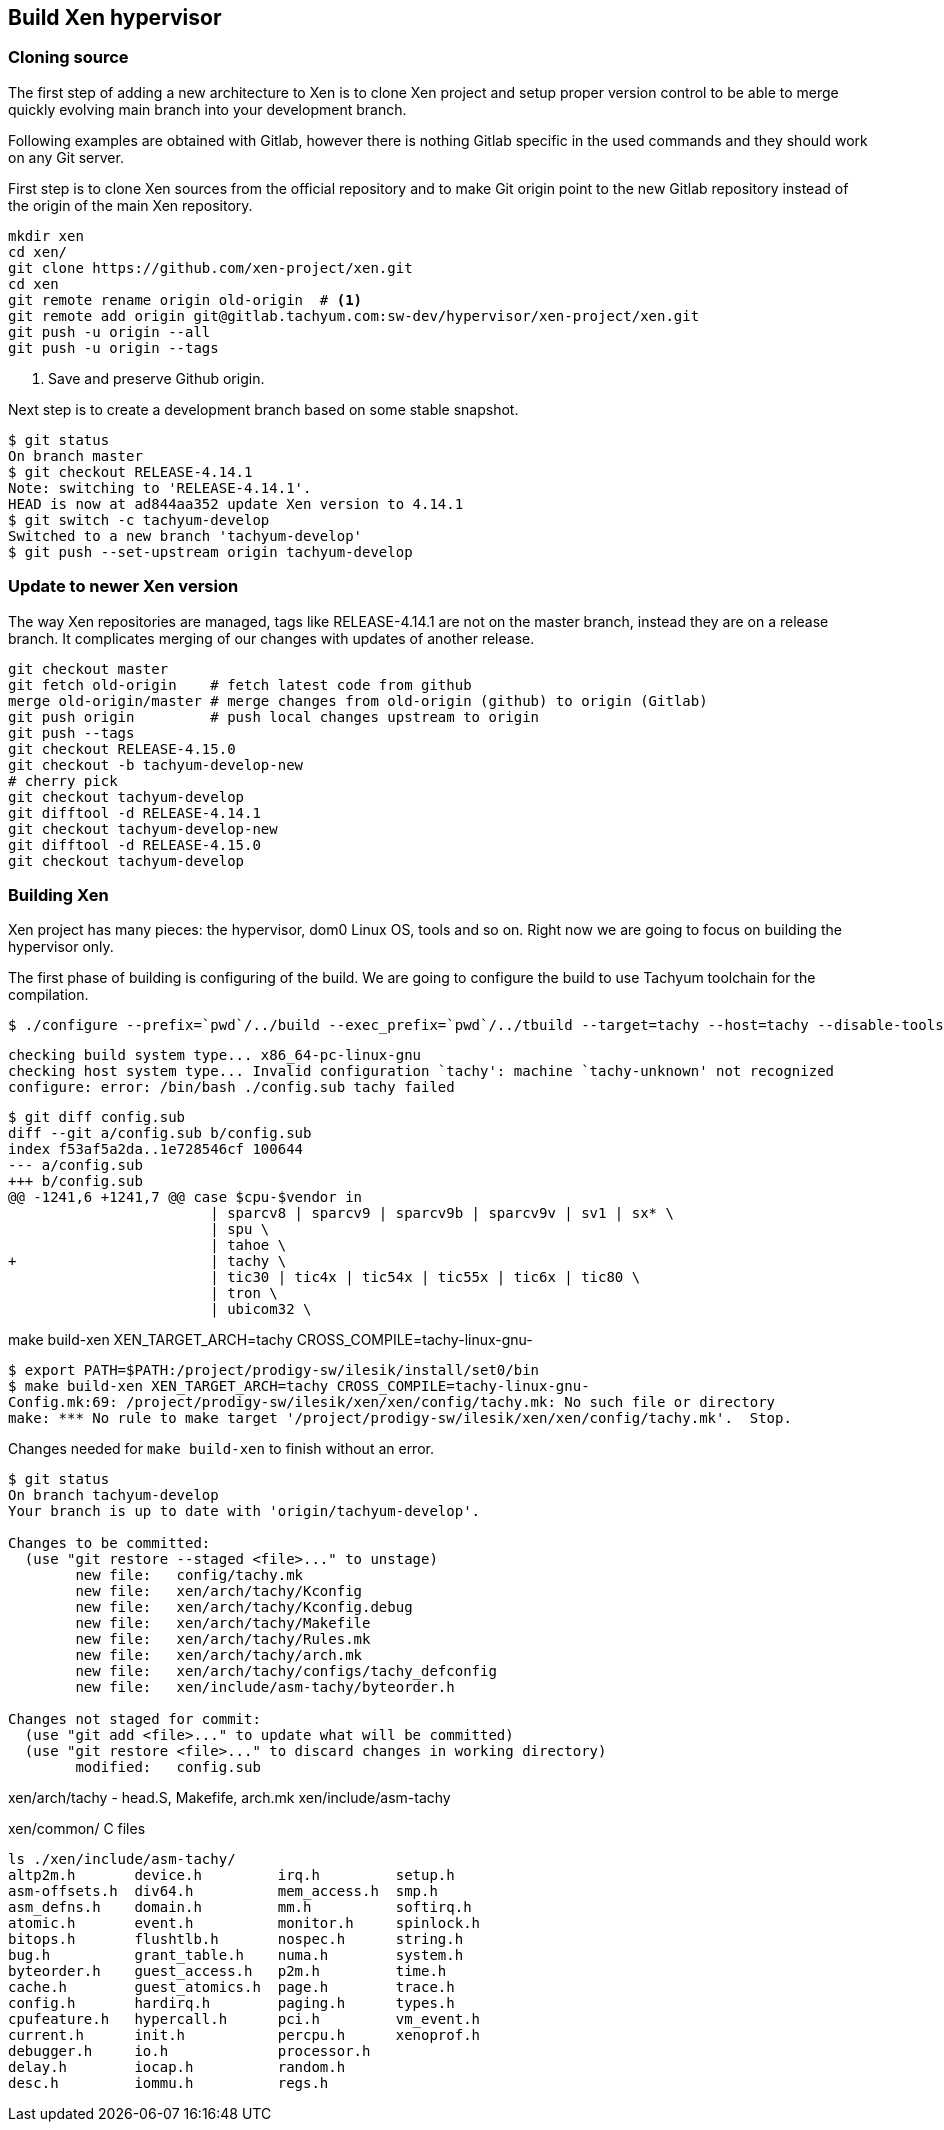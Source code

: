 == Build Xen hypervisor

=== Cloning source

The first step of adding a new architecture to Xen is to clone Xen
project and setup proper version control to be able to merge
quickly evolving main branch into your development branch.

Following examples are obtained with Gitlab, however there is nothing Gitlab
specific in the used commands and they should work on any Git server.

First step is to clone Xen sources from the official repository
and to make Git origin point to the new Gitlab repository instead of
the origin of the main Xen repository.

[source,terminal]
----
mkdir xen
cd xen/
git clone https://github.com/xen-project/xen.git
cd xen
git remote rename origin old-origin  # <1>
git remote add origin git@gitlab.tachyum.com:sw-dev/hypervisor/xen-project/xen.git
git push -u origin --all
git push -u origin --tags
----

<1> Save and preserve Github origin.

Next step is to create a development branch based on some stable snapshot.

[source,terminal]
----
$ git status
On branch master
$ git checkout RELEASE-4.14.1
Note: switching to 'RELEASE-4.14.1'.
HEAD is now at ad844aa352 update Xen version to 4.14.1
$ git switch -c tachyum-develop
Switched to a new branch 'tachyum-develop'
$ git push --set-upstream origin tachyum-develop
----

=== Update to newer Xen version

The way Xen repositories are managed, tags like RELEASE-4.14.1 are not on
the master branch, instead they are on a release branch.
It complicates merging of our changes with updates of another release.

----
git checkout master
git fetch old-origin    # fetch latest code from github
merge old-origin/master # merge changes from old-origin (github) to origin (Gitlab)
git push origin         # push local changes upstream to origin 
git push --tags
git checkout RELEASE-4.15.0
git checkout -b tachyum-develop-new
# cherry pick
git checkout tachyum-develop
git difftool -d RELEASE-4.14.1 
git checkout tachyum-develop-new 
git difftool -d RELEASE-4.15.0 
git checkout tachyum-develop
----

=== Building Xen

Xen project has many pieces: the hypervisor, dom0 Linux OS, tools and so on.
Right now we are going to focus on building the hypervisor only.

The first phase of building is configuring of the build.
We are going to configure the build to use Tachyum toolchain for the compilation.

[source,terminal]
----
$ ./configure --prefix=`pwd`/../build --exec_prefix=`pwd`/../tbuild --target=tachy --host=tachy --disable-tools --disable-docs --disable-stubdom
----

----
checking build system type... x86_64-pc-linux-gnu
checking host system type... Invalid configuration `tachy': machine `tachy-unknown' not recognized
configure: error: /bin/bash ./config.sub tachy failed
----

----
$ git diff config.sub
diff --git a/config.sub b/config.sub
index f53af5a2da..1e728546cf 100644
--- a/config.sub
+++ b/config.sub
@@ -1241,6 +1241,7 @@ case $cpu-$vendor in
                        | sparcv8 | sparcv9 | sparcv9b | sparcv9v | sv1 | sx* \
                        | spu \
                        | tahoe \
+                       | tachy \
                        | tic30 | tic4x | tic54x | tic55x | tic6x | tic80 \
                        | tron \
                        | ubicom32 \
----


make build-xen XEN_TARGET_ARCH=tachy CROSS_COMPILE=tachy-linux-gnu-

[source,terminal]
----
$ export PATH=$PATH:/project/prodigy-sw/ilesik/install/set0/bin
$ make build-xen XEN_TARGET_ARCH=tachy CROSS_COMPILE=tachy-linux-gnu-
Config.mk:69: /project/prodigy-sw/ilesik/xen/xen/config/tachy.mk: No such file or directory
make: *** No rule to make target '/project/prodigy-sw/ilesik/xen/xen/config/tachy.mk'.  Stop.
----


.Changes needed for `make build-xen` to finish without an error.
[source,console]
----
$ git status
On branch tachyum-develop
Your branch is up to date with 'origin/tachyum-develop'.

Changes to be committed:
  (use "git restore --staged <file>..." to unstage)
	new file:   config/tachy.mk
	new file:   xen/arch/tachy/Kconfig
	new file:   xen/arch/tachy/Kconfig.debug
	new file:   xen/arch/tachy/Makefile
	new file:   xen/arch/tachy/Rules.mk
	new file:   xen/arch/tachy/arch.mk
	new file:   xen/arch/tachy/configs/tachy_defconfig
	new file:   xen/include/asm-tachy/byteorder.h

Changes not staged for commit:
  (use "git add <file>..." to update what will be committed)
  (use "git restore <file>..." to discard changes in working directory)
	modified:   config.sub
----



xen/arch/tachy - head.S, Makefife, arch.mk
xen/include/asm-tachy

xen/common/ C files


----
ls ./xen/include/asm-tachy/
altp2m.h       device.h         irq.h         setup.h
asm-offsets.h  div64.h          mem_access.h  smp.h
asm_defns.h    domain.h         mm.h          softirq.h
atomic.h       event.h          monitor.h     spinlock.h
bitops.h       flushtlb.h       nospec.h      string.h
bug.h          grant_table.h    numa.h        system.h
byteorder.h    guest_access.h   p2m.h         time.h
cache.h        guest_atomics.h  page.h        trace.h
config.h       hardirq.h        paging.h      types.h
cpufeature.h   hypercall.h      pci.h         vm_event.h
current.h      init.h           percpu.h      xenoprof.h
debugger.h     io.h             processor.h
delay.h        iocap.h          random.h
desc.h         iommu.h          regs.h
----